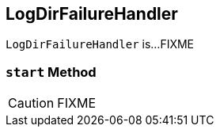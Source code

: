 == [[LogDirFailureHandler]] LogDirFailureHandler

`LogDirFailureHandler` is...FIXME

=== [[start]] `start` Method

CAUTION: FIXME
